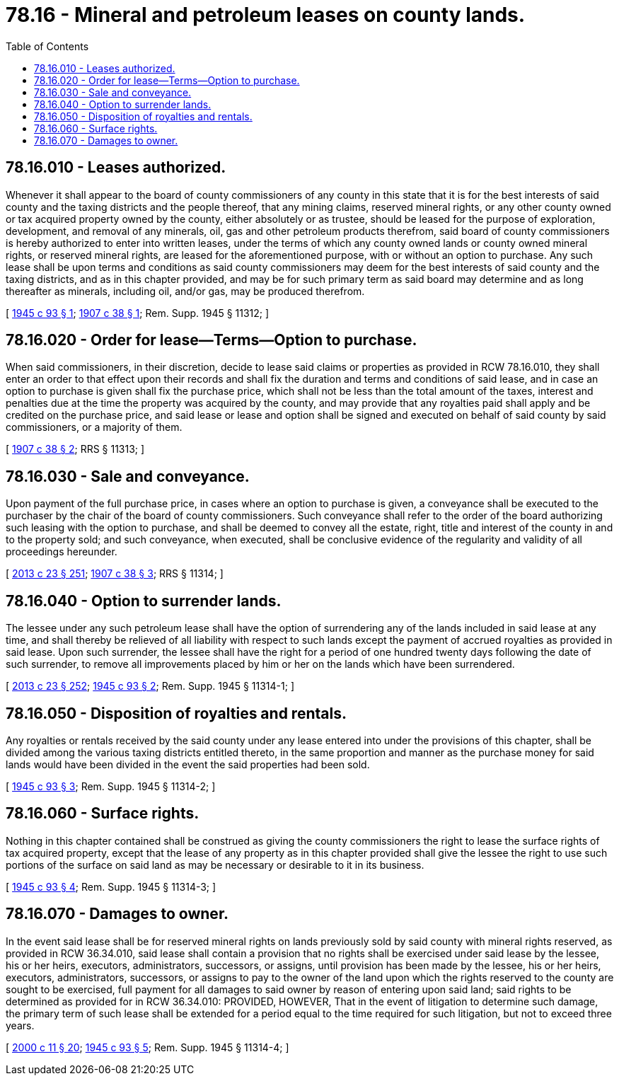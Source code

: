 = 78.16 - Mineral and petroleum leases on county lands.
:toc:

== 78.16.010 - Leases authorized.
Whenever it shall appear to the board of county commissioners of any county in this state that it is for the best interests of said county and the taxing districts and the people thereof, that any mining claims, reserved mineral rights, or any other county owned or tax acquired property owned by the county, either absolutely or as trustee, should be leased for the purpose of exploration, development, and removal of any minerals, oil, gas and other petroleum products therefrom, said board of county commissioners is hereby authorized to enter into written leases, under the terms of which any county owned lands or county owned mineral rights, or reserved mineral rights, are leased for the aforementioned purpose, with or without an option to purchase. Any such lease shall be upon terms and conditions as said county commissioners may deem for the best interests of said county and the taxing districts, and as in this chapter provided, and may be for such primary term as said board may determine and as long thereafter as minerals, including oil, and/or gas, may be produced therefrom.

[ http://leg.wa.gov/CodeReviser/documents/sessionlaw/1945c93.pdf?cite=1945%20c%2093%20§%201[1945 c 93 § 1]; http://leg.wa.gov/CodeReviser/documents/sessionlaw/1907c38.pdf?cite=1907%20c%2038%20§%201[1907 c 38 § 1]; Rem. Supp. 1945 § 11312; ]

== 78.16.020 - Order for lease—Terms—Option to purchase.
When said commissioners, in their discretion, decide to lease said claims or properties as provided in RCW 78.16.010, they shall enter an order to that effect upon their records and shall fix the duration and terms and conditions of said lease, and in case an option to purchase is given shall fix the purchase price, which shall not be less than the total amount of the taxes, interest and penalties due at the time the property was acquired by the county, and may provide that any royalties paid shall apply and be credited on the purchase price, and said lease or lease and option shall be signed and executed on behalf of said county by said commissioners, or a majority of them.

[ http://leg.wa.gov/CodeReviser/documents/sessionlaw/1907c38.pdf?cite=1907%20c%2038%20§%202[1907 c 38 § 2]; RRS § 11313; ]

== 78.16.030 - Sale and conveyance.
Upon payment of the full purchase price, in cases where an option to purchase is given, a conveyance shall be executed to the purchaser by the chair of the board of county commissioners. Such conveyance shall refer to the order of the board authorizing such leasing with the option to purchase, and shall be deemed to convey all the estate, right, title and interest of the county in and to the property sold; and such conveyance, when executed, shall be conclusive evidence of the regularity and validity of all proceedings hereunder.

[ http://lawfilesext.leg.wa.gov/biennium/2013-14/Pdf/Bills/Session%20Laws/Senate/5077-S.SL.pdf?cite=2013%20c%2023%20§%20251[2013 c 23 § 251]; http://leg.wa.gov/CodeReviser/documents/sessionlaw/1907c38.pdf?cite=1907%20c%2038%20§%203[1907 c 38 § 3]; RRS § 11314; ]

== 78.16.040 - Option to surrender lands.
The lessee under any such petroleum lease shall have the option of surrendering any of the lands included in said lease at any time, and shall thereby be relieved of all liability with respect to such lands except the payment of accrued royalties as provided in said lease. Upon such surrender, the lessee shall have the right for a period of one hundred twenty days following the date of such surrender, to remove all improvements placed by him or her on the lands which have been surrendered.

[ http://lawfilesext.leg.wa.gov/biennium/2013-14/Pdf/Bills/Session%20Laws/Senate/5077-S.SL.pdf?cite=2013%20c%2023%20§%20252[2013 c 23 § 252]; http://leg.wa.gov/CodeReviser/documents/sessionlaw/1945c93.pdf?cite=1945%20c%2093%20§%202[1945 c 93 § 2]; Rem. Supp. 1945 § 11314-1; ]

== 78.16.050 - Disposition of royalties and rentals.
Any royalties or rentals received by the said county under any lease entered into under the provisions of this chapter, shall be divided among the various taxing districts entitled thereto, in the same proportion and manner as the purchase money for said lands would have been divided in the event the said properties had been sold.

[ http://leg.wa.gov/CodeReviser/documents/sessionlaw/1945c93.pdf?cite=1945%20c%2093%20§%203[1945 c 93 § 3]; Rem. Supp. 1945 § 11314-2; ]

== 78.16.060 - Surface rights.
Nothing in this chapter contained shall be construed as giving the county commissioners the right to lease the surface rights of tax acquired property, except that the lease of any property as in this chapter provided shall give the lessee the right to use such portions of the surface on said land as may be necessary or desirable to it in its business.

[ http://leg.wa.gov/CodeReviser/documents/sessionlaw/1945c93.pdf?cite=1945%20c%2093%20§%204[1945 c 93 § 4]; Rem. Supp. 1945 § 11314-3; ]

== 78.16.070 - Damages to owner.
In the event said lease shall be for reserved mineral rights on lands previously sold by said county with mineral rights reserved, as provided in RCW 36.34.010, said lease shall contain a provision that no rights shall be exercised under said lease by the lessee, his or her heirs, executors, administrators, successors, or assigns, until provision has been made by the lessee, his or her heirs, executors, administrators, successors, or assigns to pay to the owner of the land upon which the rights reserved to the county are sought to be exercised, full payment for all damages to said owner by reason of entering upon said land; said rights to be determined as provided for in RCW 36.34.010: PROVIDED, HOWEVER, That in the event of litigation to determine such damage, the primary term of such lease shall be extended for a period equal to the time required for such litigation, but not to exceed three years.

[ http://lawfilesext.leg.wa.gov/biennium/1999-00/Pdf/Bills/Session%20Laws/House/2399-S.SL.pdf?cite=2000%20c%2011%20§%2020[2000 c 11 § 20]; http://leg.wa.gov/CodeReviser/documents/sessionlaw/1945c93.pdf?cite=1945%20c%2093%20§%205[1945 c 93 § 5]; Rem. Supp. 1945 § 11314-4; ]

